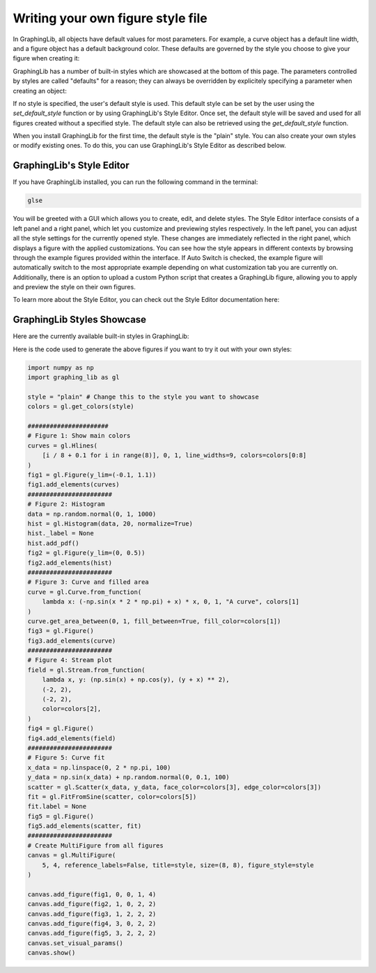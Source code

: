 ==================================
Writing your own figure style file
==================================

In GraphingLib, all objects have default values for most parameters. For example, a curve object has a default line width, and a figure object has a default background color. These defaults are governed by the style you choose to give your figure when creating it:

.. plot::

    fig = gl.Figure(figure_style='plain')
    fig2 = gl.Figure(figure_style='dark')

GraphingLib has a number of built-in styles which are showcased at the bottom of this page. The parameters controlled by styles are called "defaults" for a reason; they can always be overridden by explicitely specifying a parameter when creating an object:

.. plot::

    fig = gl.Figure(figure_style="dark") # uses the "dark" style

    fig2 = gl.Figure(figure_style="dark")
    fig2.set_visual_params(axes_edge_color="red") # "dark" style, but axes color is overridden

If no style is specified, the user's default style is used. This default style can be set by the user using the `set_default_style` function or by using GraphingLib's Style Editor. Once set, the default style will be saved and used for all figures created without a specified style. The default style can also be retrieved using the `get_default_style` function.

.. plot::

    print(gl.get_default_style()) # prints "plain"
    gl.set_default_style("dark")
    print(gl.get_default_style()) # prints "dark"

.. plot::
    :include-source: false
    
    gl.set_default_style("plain")

When you install GraphingLib for the first time, the default style is the "plain" style. You can also create your own styles or modify existing ones. To do this, you can use GraphingLib's Style Editor as described below.

GraphingLib's Style Editor
---------------------------

If you have GraphingLib installed, you can run the following command in the terminal:

.. code-block:: bash

    glse

You will be greeted with a GUI which allows you to create, edit, and delete styles. The Style Editor interface consists of a left panel and a right panel, which let you customize and previewing styles respectively. In the left panel, you can adjust all the style settings for the currently opened style. These changes are immediately reflected in the right panel, which displays a figure with the applied customizations. You can see how the style appears in different contexts by browsing through the example figures provided within the interface. If Auto Switch is checked, the example figure will automatically switch to the most appropriate example depending on what customization tab you are currently on. Additionally, there is an option to upload a custom Python script that creates a GraphingLib figure, allowing you to apply and preview the style on their own figures.

To learn more about the Style Editor, you can check out the Style Editor documentation here:

.. button-ref:: https://www.graphinglib.org/projects/graphinglibstyleeditor/
   :color: primary

        Go to Style Editor Documentation


GraphingLib Styles Showcase
---------------------------
Here are the currently available built-in styles in GraphingLib:

.. plot::
    :include-source: false

        def create_fig(style):
            colors = gl.get_colors(style)

            # Figure 1
            curves = gl.Hlines(
                [i / 8 + 0.1 for i in range(8)], 0, 1, line_widths=9, colors=colors[0:8]
            )
            fig1 = gl.Figure(y_lim=(-0.1, 1.1))
            fig1.add_elements(curves)
            #######################
            # Figure 2
            data = np.random.normal(0, 1, 1000)
            hist = gl.Histogram(data, 20, normalize=True)
            hist._label = None
            hist.add_pdf()
            fig2 = gl.Figure(y_lim=(0, 0.5))
            fig2.add_elements(hist)
            #######################
            # Figure 3
            curve = gl.Curve.from_function(
                lambda x: (-np.sin(x * 2 * np.pi) + x) * x, 0, 1, "A curve", colors[1]
            )
            curve.get_area_between(0, 1, fill_between=True, fill_color=colors[1])
            fig3 = gl.Figure()
            fig3.add_elements(curve)
            #######################
            # Figure 4: Stream plot
            field = gl.Stream.from_function(
                lambda x, y: (np.sin(x) + np.cos(y), (y + x) ** 2),
                (-2, 2),
                (-2, 2),
                color=colors[2],
            )
            fig4 = gl.Figure()
            fig4.add_elements(field)
            #######################
            # Figure 5: Curve fit
            x_data = np.linspace(0, 2 * np.pi, 100)
            y_data = np.sin(x_data) + np.random.normal(0, 0.1, 100)
            scatter = gl.Scatter(x_data, y_data, face_color=colors[3], edge_color=colors[3])
            fit = gl.FitFromSine(scatter, color=colors[5])
            fit.label = None
            fig5 = gl.Figure()
            fig5.add_elements(scatter, fit)
            #######################
            # Create MultiFigure and display
            canvas = gl.MultiFigure(
                5, 4, reference_labels=False, title=style, size=(8, 8), figure_style=style
            )
            canvas.add_figure(fig1, 0, 0, 1, 4)
            canvas.add_figure(fig2, 1, 0, 2, 2)
            canvas.add_figure(fig3, 1, 2, 2, 2)
            canvas.add_figure(fig4, 3, 0, 2, 2)
            canvas.add_figure(fig5, 3, 2, 2, 2)
            canvas.set_visual_params()
            canvas.show()
            # canvas.save_figure(f"docs/handbook/images/{style}_showcase.png")


        for style in [
            "plain",
            "dark",
            "dim",
            "horrible",
        ]:
            create_fig(style)

Here is the code used to generate the above figures if you want to try it out with your own styles:

.. code-block:: python

    import numpy as np
    import graphing_lib as gl

    style = "plain" # Change this to the style you want to showcase
    colors = gl.get_colors(style)

    ######################
    # Figure 1: Show main colors
    curves = gl.Hlines(
        [i / 8 + 0.1 for i in range(8)], 0, 1, line_widths=9, colors=colors[0:8]
    )
    fig1 = gl.Figure(y_lim=(-0.1, 1.1))
    fig1.add_elements(curves)
    #######################
    # Figure 2: Histogram
    data = np.random.normal(0, 1, 1000)
    hist = gl.Histogram(data, 20, normalize=True)
    hist._label = None
    hist.add_pdf()
    fig2 = gl.Figure(y_lim=(0, 0.5))
    fig2.add_elements(hist)
    #######################
    # Figure 3: Curve and filled area
    curve = gl.Curve.from_function(
        lambda x: (-np.sin(x * 2 * np.pi) + x) * x, 0, 1, "A curve", colors[1]
    )
    curve.get_area_between(0, 1, fill_between=True, fill_color=colors[1])
    fig3 = gl.Figure()
    fig3.add_elements(curve)
    #######################
    # Figure 4: Stream plot
    field = gl.Stream.from_function(
        lambda x, y: (np.sin(x) + np.cos(y), (y + x) ** 2),
        (-2, 2),
        (-2, 2),
        color=colors[2],
    )
    fig4 = gl.Figure()
    fig4.add_elements(field)
    #######################
    # Figure 5: Curve fit
    x_data = np.linspace(0, 2 * np.pi, 100)
    y_data = np.sin(x_data) + np.random.normal(0, 0.1, 100)
    scatter = gl.Scatter(x_data, y_data, face_color=colors[3], edge_color=colors[3])
    fit = gl.FitFromSine(scatter, color=colors[5])
    fit.label = None
    fig5 = gl.Figure()
    fig5.add_elements(scatter, fit)
    #######################
    # Create MultiFigure from all figures
    canvas = gl.MultiFigure(
        5, 4, reference_labels=False, title=style, size=(8, 8), figure_style=style
    )

    canvas.add_figure(fig1, 0, 0, 1, 4)
    canvas.add_figure(fig2, 1, 0, 2, 2)
    canvas.add_figure(fig3, 1, 2, 2, 2)
    canvas.add_figure(fig4, 3, 0, 2, 2)
    canvas.add_figure(fig5, 3, 2, 2, 2)
    canvas.set_visual_params()
    canvas.show()
